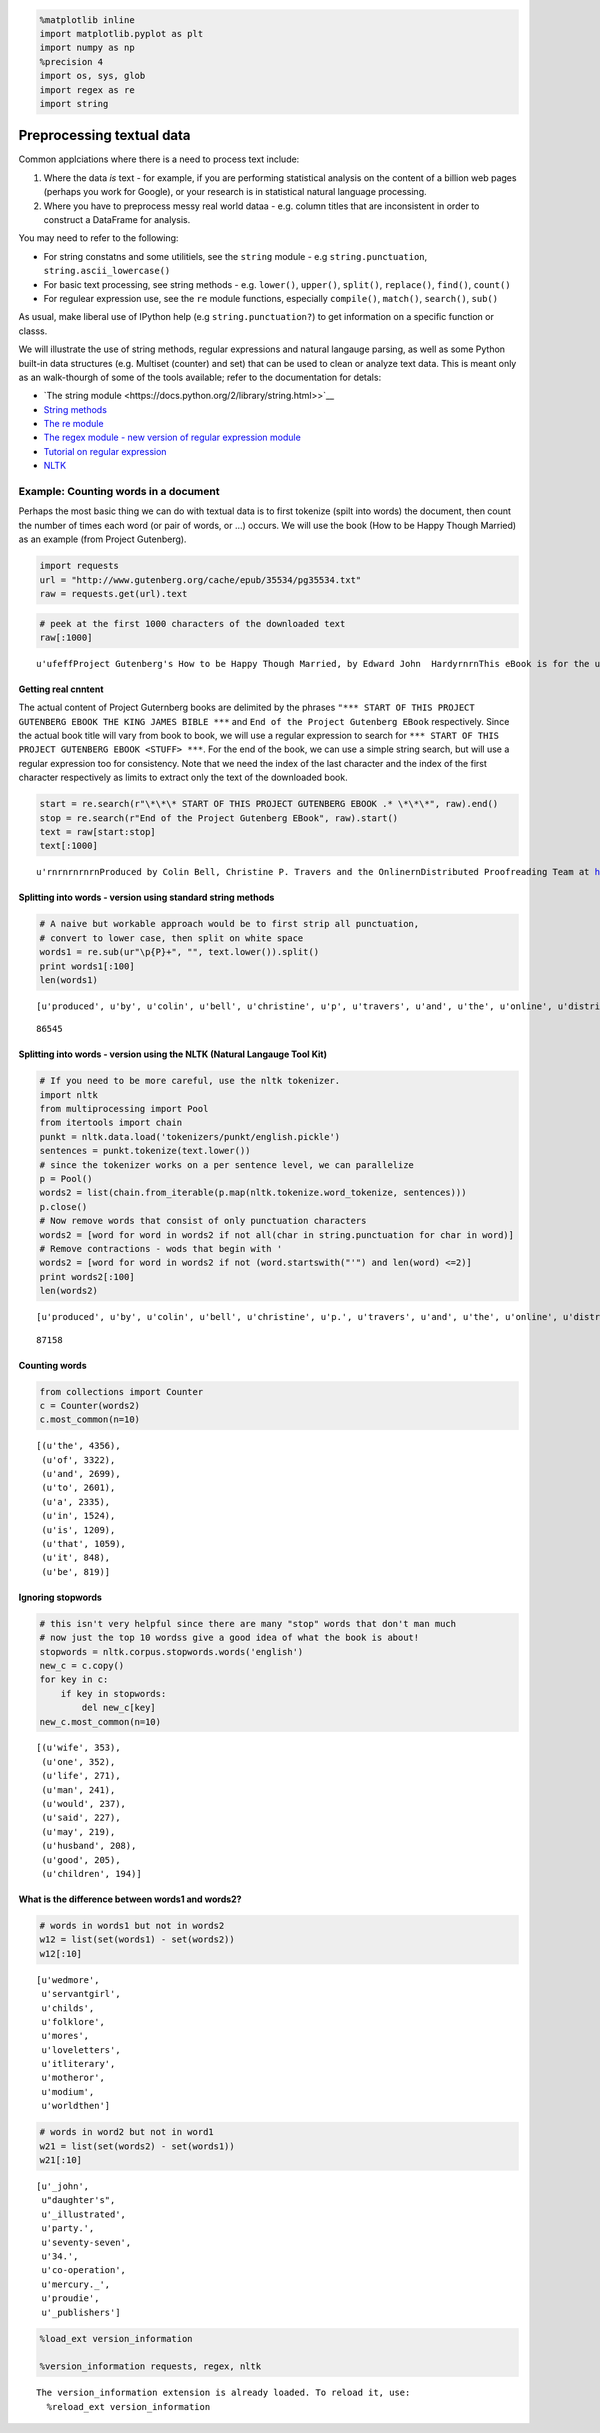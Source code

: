 
.. code:: python

    %matplotlib inline
    import matplotlib.pyplot as plt
    import numpy as np
    %precision 4
    import os, sys, glob
    import regex as re
    import string
Preprocessing textual data
==========================

Common applciations where there is a need to process text include:

1. Where the data *is* text - for example, if you are performing
   statistical analysis on the content of a billion web pages (perhaps
   you work for Google), or your research is in statistical natural
   language processing.
2. Where you have to preprocess messy real world dataa - e.g. column
   titles that are inconsistent in order to construct a DataFrame for
   analysis.

You may need to refer to the following:

-  For string constatns and some utilitiels, see the ``string`` module -
   e.g ``string.punctuation``, ``string.ascii_lowercase()``
-  For basic text processing, see string methods - e.g. ``lower()``,
   ``upper()``, ``split()``, ``replace()``, ``find()``, ``count()``
-  For regulear expression use, see the ``re`` module functions,
   especially ``compile()``, ``match()``, ``search()``, ``sub()``

As usual, make liberal use of IPython help (e.g ``string.punctuation?``)
to get information on a specific function or classs.

We will illustrate the use of string methods, regular expressions and
natural langauge parsing, as well as some Python built-in data
structures (e.g. Multiset (counter) and set) that can be used to clean
or analyze text data. This is meant only as an walk-thourgh of some of
the tools available; refer to the documentation for detals:

-  `The string
   module <https://docs.python.org/2/library/string.html>>`__
-  `String
   methods <https://docs.python.org/2/library/stdtypes.html#string-methods>`__
-  `The re module <https://docs.python.org/2/library/re.html>`__
-  `The regex module - new version of regular expression
   module <https://pypi.python.org/pypi/regex>`__
-  `Tutorial on regular
   expression <http://www.diveintopython.net/regular_expressions/>`__
-  `NLTK <http://www.nltk.org/>`__

Example: Counting words in a document
~~~~~~~~~~~~~~~~~~~~~~~~~~~~~~~~~~~~~

Perhaps the most basic thing we can do with textual data is to first
tokenize (spilt into words) the document, then count the number of times
each word (or pair of words, or ...) occurs. We will use the book (How
to be Happy Though Married) as an example (from Project Gutenberg).

.. code:: python

    import requests
    url = "http://www.gutenberg.org/cache/epub/35534/pg35534.txt"
    raw = requests.get(url).text
.. code:: python

    # peek at the first 1000 characters of the downloaded text
    raw[:1000]



.. parsed-literal::

    u'\ufeffProject Gutenberg\'s How to be Happy Though Married, by Edward John  Hardy\r\n\r\nThis eBook is for the use of anyone anywhere at no cost and with\r\nalmost no restrictions whatsoever.  You may copy it, give it away or\r\nre-use it under the terms of the Project Gutenberg License included\r\nwith this eBook or online at www.gutenberg.org\r\n\r\n\r\nTitle: How to be Happy Though Married\r\n       Being a Handbook to Marriage\r\n\r\nAuthor: Edward John  Hardy\r\n\r\nRelease Date: March 9, 2011 [EBook #35534]\r\n\r\nLanguage: English\r\n\r\n\r\n*** START OF THIS PROJECT GUTENBERG EBOOK HOW TO BE HAPPY THOUGH MARRIED ***\r\n\r\n\r\n\r\n\r\nProduced by Colin Bell, Christine P. Travers and the Online\r\nDistributed Proofreading Team at http://www.pgdp.net (This\r\nfile was produced from images generously made available\r\nby The Internet Archive)\r\n\r\n\r\n\r\n\r\n\r\n\r\n[Transcriber\'s note: The author\'s spelling has been maintained.\r\n\r\n+ signs around words indicate the use of a different font in the book.\r\n\r\nIn the word "Puranic", the "a" is overlined i'



Getting real cnntent
^^^^^^^^^^^^^^^^^^^^

The actual content of Project Guternberg books are delimited by the
phrases
``"*** START OF THIS PROJECT GUTENBERG EBOOK THE KING JAMES BIBLE ***``
and ``End of the Project Gutenberg EBook`` respectively. Since the
actual book title will vary from book to book, we will use a regular
expression to search for
``*** START OF THIS PROJECT GUTENBERG EBOOK <STUFF> ***``. For the end
of the book, we can use a simple string search, but will use a regular
expression too for consistency. Note that we need the index of the last
character and the index of the first character respectively as limits to
extract only the text of the downloaded book.

.. code:: python

    start = re.search(r"\*\*\* START OF THIS PROJECT GUTENBERG EBOOK .* \*\*\*", raw).end()
    stop = re.search(r"End of the Project Gutenberg EBook", raw).start()
    text = raw[start:stop]
    text[:1000]



.. parsed-literal::

    u'\r\n\r\n\r\n\r\n\r\nProduced by Colin Bell, Christine P. Travers and the Online\r\nDistributed Proofreading Team at http://www.pgdp.net (This\r\nfile was produced from images generously made available\r\nby The Internet Archive)\r\n\r\n\r\n\r\n\r\n\r\n\r\n[Transcriber\'s note: The author\'s spelling has been maintained.\r\n\r\n+ signs around words indicate the use of a different font in the book.\r\n\r\nIn the word "Puranic", the "a" is overlined in the book.]\r\n\r\n\r\n\r\n\r\n_HOW TO BE HAPPY THOUGH MARRIED._\r\n\r\n\r\n\r\n\r\nPRESS NOTICES ON THE FIRST EDITION.\r\n\r\n  "_If wholesome advice you can brook,\r\n    When single too long you have tarried;\r\n  If comfort you\'d gain from a book,\r\n    When very much wedded and harried;\r\n  No doubt you should speedily look,\r\n    In \'How to be Happy though Married!\'_"--PUNCH.\r\n\r\n\r\n"We strongly recommend this book as one of the best of wedding presents.\r\nIt is a complete handbook to an earthly Paradise, and its author may be\r\nregarded as the Murray of Matrimony and the Baedeker of Bliss."--_Pall\r\nMall Gaze'



Splitting into words - version using standard string methods
^^^^^^^^^^^^^^^^^^^^^^^^^^^^^^^^^^^^^^^^^^^^^^^^^^^^^^^^^^^^

.. code:: python

    # A naive but workable approach would be to first strip all punctuation, 
    # convert to lower case, then split on white space
    words1 = re.sub(ur"\p{P}+", "", text.lower()).split()
    print words1[:100]
    len(words1)

.. parsed-literal::

    [u'produced', u'by', u'colin', u'bell', u'christine', u'p', u'travers', u'and', u'the', u'online', u'distributed', u'proofreading', u'team', u'at', u'httpwwwpgdpnet', u'this', u'file', u'was', u'produced', u'from', u'images', u'generously', u'made', u'available', u'by', u'the', u'internet', u'archive', u'transcribers', u'note', u'the', u'authors', u'spelling', u'has', u'been', u'maintained', u'+', u'signs', u'around', u'words', u'indicate', u'the', u'use', u'of', u'a', u'different', u'font', u'in', u'the', u'book', u'in', u'the', u'word', u'puranic', u'the', u'a', u'is', u'overlined', u'in', u'the', u'book', u'how', u'to', u'be', u'happy', u'though', u'married', u'press', u'notices', u'on', u'the', u'first', u'edition', u'if', u'wholesome', u'advice', u'you', u'can', u'brook', u'when', u'single', u'too', u'long', u'you', u'have', u'tarried', u'if', u'comfort', u'youd', u'gain', u'from', u'a', u'book', u'when', u'very', u'much', u'wedded', u'and', u'harried', u'no']




.. parsed-literal::

    86545



Splitting into words - version using the NLTK (Natural Langauge Tool Kit)
^^^^^^^^^^^^^^^^^^^^^^^^^^^^^^^^^^^^^^^^^^^^^^^^^^^^^^^^^^^^^^^^^^^^^^^^^

.. code:: python

    # If you need to be more careful, use the nltk tokenizer.
    import nltk
    from multiprocessing import Pool
    from itertools import chain
    punkt = nltk.data.load('tokenizers/punkt/english.pickle')
    sentences = punkt.tokenize(text.lower())
    # since the tokenizer works on a per sentence level, we can parallelize
    p = Pool()
    words2 = list(chain.from_iterable(p.map(nltk.tokenize.word_tokenize, sentences)))
    p.close()
    # Now remove words that consist of only punctuation characters
    words2 = [word for word in words2 if not all(char in string.punctuation for char in word)]
    # Remove contractions - wods that begin with '
    words2 = [word for word in words2 if not (word.startswith("'") and len(word) <=2)]
    print words2[:100]
    len(words2)

.. parsed-literal::

    [u'produced', u'by', u'colin', u'bell', u'christine', u'p.', u'travers', u'and', u'the', u'online', u'distributed', u'proofreading', u'team', u'at', u'http', u'//www.pgdp.net', u'this', u'file', u'was', u'produced', u'from', u'images', u'generously', u'made', u'available', u'by', u'the', u'internet', u'archive', u'transcriber', u'note', u'the', u'author', u'spelling', u'has', u'been', u'maintained', u'signs', u'around', u'words', u'indicate', u'the', u'use', u'of', u'a', u'different', u'font', u'in', u'the', u'book', u'in', u'the', u'word', u'puranic', u'the', u'a', u'is', u'overlined', u'in', u'the', u'book', u'_how', u'to', u'be', u'happy', u'though', u'married._', u'press', u'notices', u'on', u'the', u'first', u'edition', u'_if', u'wholesome', u'advice', u'you', u'can', u'brook', u'when', u'single', u'too', u'long', u'you', u'have', u'tarried', u'if', u'comfort', u'you', u'gain', u'from', u'a', u'book', u'when', u'very', u'much', u'wedded', u'and', u'harried', u'no']




.. parsed-literal::

    87158



Counting words
^^^^^^^^^^^^^^

.. code:: python

    from collections import Counter
    c = Counter(words2)
    c.most_common(n=10)



.. parsed-literal::

    [(u'the', 4356),
     (u'of', 3322),
     (u'and', 2699),
     (u'to', 2601),
     (u'a', 2335),
     (u'in', 1524),
     (u'is', 1209),
     (u'that', 1059),
     (u'it', 848),
     (u'be', 819)]



Ignoring stopwords
^^^^^^^^^^^^^^^^^^

.. code:: python

    # this isn't very helpful since there are many "stop" words that don't man much
    # now just the top 10 wordss give a good idea of what the book is about!
    stopwords = nltk.corpus.stopwords.words('english')
    new_c = c.copy()
    for key in c:
        if key in stopwords:
            del new_c[key]
    new_c.most_common(n=10)



.. parsed-literal::

    [(u'wife', 353),
     (u'one', 352),
     (u'life', 271),
     (u'man', 241),
     (u'would', 237),
     (u'said', 227),
     (u'may', 219),
     (u'husband', 208),
     (u'good', 205),
     (u'children', 194)]



What is the difference between words1 and words2?
^^^^^^^^^^^^^^^^^^^^^^^^^^^^^^^^^^^^^^^^^^^^^^^^^

.. code:: python

    # words in words1 but not in words2
    w12 = list(set(words1) - set(words2))
    w12[:10]



.. parsed-literal::

    [u'wedmore',
     u'servantgirl',
     u'childs',
     u'folklore',
     u'mores',
     u'loveletters',
     u'itliterary',
     u'motheror',
     u'modium',
     u'worldthen']



.. code:: python

    # words in word2 but not in word1
    w21 = list(set(words2) - set(words1))
    w21[:10]



.. parsed-literal::

    [u'_john',
     u"daughter's",
     u'_illustrated',
     u'party.',
     u'seventy-seven',
     u'34.',
     u'co-operation',
     u'mercury._',
     u'proudie',
     u'_publishers']



.. code:: python

    %load_ext version_information
    
    %version_information requests, regex, nltk

.. parsed-literal::

    The version_information extension is already loaded. To reload it, use:
      %reload_ext version_information




.. raw:: html

    <table><tr><th>Software</th><th>Version</th></tr><tr><td>Python</td><td>2.7.5 (default, Mar  9 2014, 22:15:05) [GCC 4.2.1 Compatible Apple LLVM 5.0 (clang-500.0.68)]</td></tr><tr><td>IPython</td><td>2.1.0</td></tr><tr><td>OS</td><td>posix [darwin]</td></tr><tr><td>requests</td><td>2.3.0</td></tr><tr><td>regex</td><td>2.4.46</td></tr><tr><td>nltk</td><td>2.0.4</td></tr><tr><td colspan='2'>Sat Aug 02 13:20:24 2014 EDT</td></tr></table>



